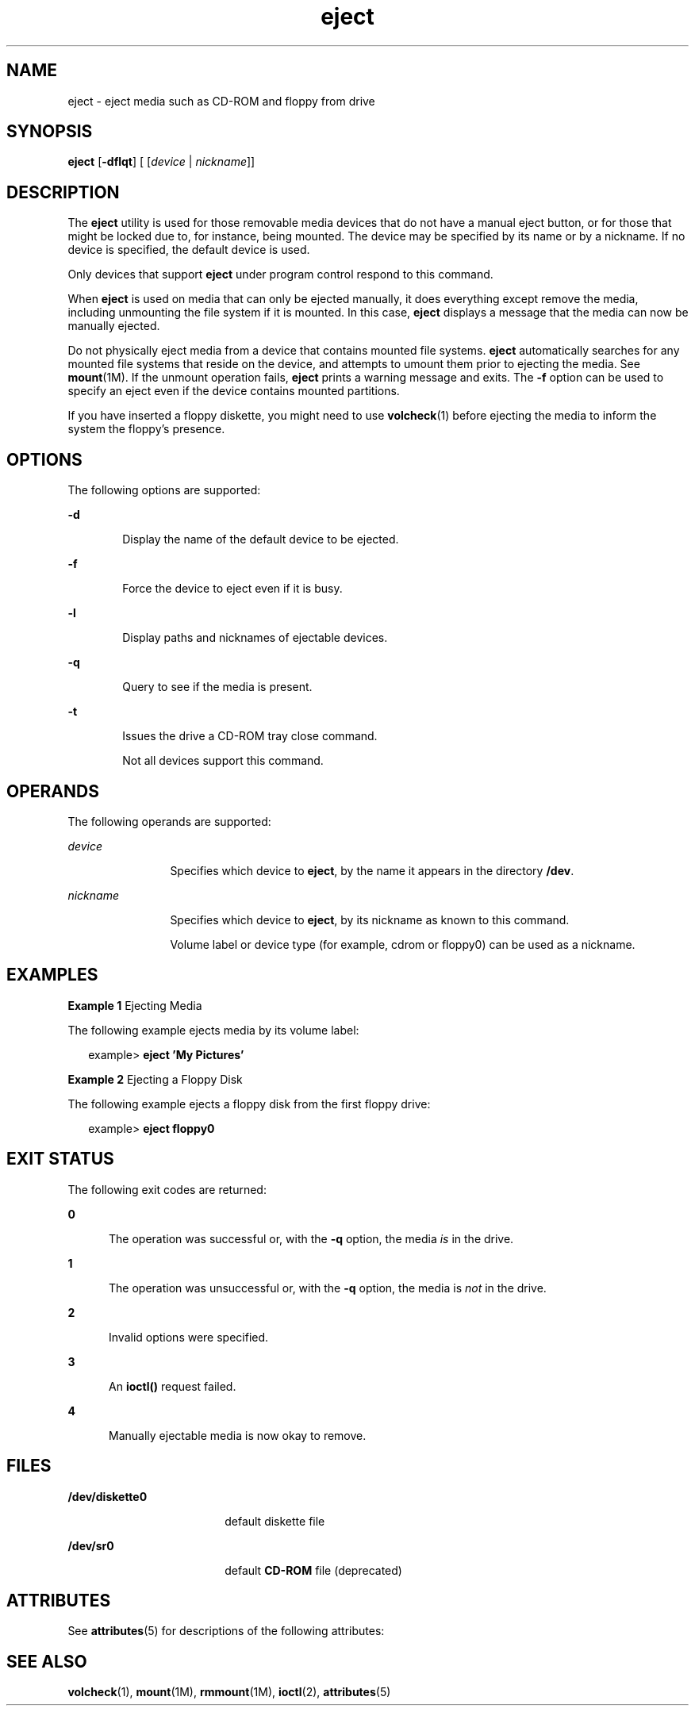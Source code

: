 '\" te
.\" CDDL HEADER START
.\"
.\" The contents of this file are subject to the terms of the
.\" Common Development and Distribution License (the "License").  
.\" You may not use this file except in compliance with the License.
.\"
.\" You can obtain a copy of the license at usr/src/OPENSOLARIS.LICENSE
.\" or http://www.opensolaris.org/os/licensing.
.\" See the License for the specific language governing permissions
.\" and limitations under the License.
.\"
.\" When distributing Covered Code, include this CDDL HEADER in each
.\" file and include the License file at usr/src/OPENSOLARIS.LICENSE.
.\" If applicable, add the following below this CDDL HEADER, with the
.\" fields enclosed by brackets "[]" replaced with your own identifying
.\" information: Portions Copyright [yyyy] [name of copyright owner]
.\"
.\" CDDL HEADER END
.\" Copyright (c) 2006, Sun Microsystems, Inc.
.TH eject 1 "18 Sep 2006" "SunOS 5.11" "User Commands"
.SH NAME
eject \- eject media such as CD-ROM and floppy from drive
.SH SYNOPSIS
.LP
.nf
\fBeject\fR  [\fB-dflqt\fR] [ [\fIdevice\fR | \fInickname\fR]]
.fi

.SH DESCRIPTION
.LP
The \fBeject\fR utility is used for those removable media devices that do not have a manual eject button, or for those that might be locked due to, for instance, being mounted. The device may be specified by its name or by a nickname. If no device is specified, the default device
is used.
.LP
Only devices that support \fBeject\fR under program control respond to this command.
.LP
When \fBeject\fR is used on media that can only be ejected manually, it does everything except remove the media, including unmounting the file system if it is mounted. In this case, \fBeject\fR displays a message that the media can now be manually ejected.
.LP
Do not physically eject media from a device that contains mounted file systems. \fBeject\fR automatically searches for any mounted file systems that reside on the device, and attempts to umount them prior to ejecting the media. See \fBmount\fR(1M). If the unmount operation fails, \fBeject\fR prints a warning message and exits. The \fB-f\fR option can be used to specify an eject even if the device contains mounted partitions.
.LP
If you have inserted a floppy diskette, you might need to use \fBvolcheck\fR(1) before ejecting the media to inform the system the floppy's presence.
.SH OPTIONS
.LP
The following options are supported:
.sp
.ne 2
.mk
.na
\fB\fB-d\fR\fR
.ad
.RS 6n
.rt  
Display the name of the default device to be ejected.
.RE

.sp
.ne 2
.mk
.na
\fB\fB-f\fR\fR
.ad
.RS 6n
.rt  
Force the device to eject even if it is busy.
.RE

.sp
.ne 2
.mk
.na
\fB\fB-l\fR\fR
.ad
.RS 6n
.rt  
Display paths and nicknames of ejectable devices.
.RE

.sp
.ne 2
.mk
.na
\fB\fB-q\fR\fR
.ad
.RS 6n
.rt  
Query to see if the media is present.
.RE

.sp
.ne 2
.mk
.na
\fB\fB-t\fR\fR
.ad
.RS 6n
.rt  
Issues the drive a CD-ROM tray close command. 
.sp
Not all devices support this command.
.RE

.SH OPERANDS
.LP
The following operands are supported:
.sp
.ne 2
.mk
.na
\fB\fIdevice\fR\fR
.ad
.RS 12n
.rt  
Specifies which device to \fBeject\fR, by the name it appears in the directory \fB/dev\fR.
.RE

.sp
.ne 2
.mk
.na
\fB\fInickname\fR\fR
.ad
.RS 12n
.rt  
Specifies which device to \fBeject\fR, by its nickname as known to this command.
.sp
Volume label or device type (for example, cdrom or floppy0) can be used as a nickname.
.RE

.SH EXAMPLES
.LP
\fBExample 1 \fREjecting Media
.LP
The following example ejects media by its volume label:

.sp
.in +2
.nf
example> \fBeject \&'My Pictures\&'\fR
.fi
.in -2
.sp

.LP
\fBExample 2 \fREjecting a Floppy Disk
.LP
The following example ejects a floppy disk from the first floppy drive:

.sp
.in +2
.nf
example> \fBeject floppy0\fR
.fi
.in -2
.sp

.SH EXIT STATUS
.LP
The following exit codes are returned:
.sp
.ne 2
.mk
.na
\fB\fB0\fR\fR
.ad
.RS 5n
.rt  
The operation was successful or, with the \fB-q\fR option, the media \fIis\fR in the drive.
.RE

.sp
.ne 2
.mk
.na
\fB\fB1\fR\fR
.ad
.RS 5n
.rt  
The operation was unsuccessful or, with the \fB-q\fR option, the media is \fInot\fR in the drive.
.RE

.sp
.ne 2
.mk
.na
\fB\fB2\fR\fR
.ad
.RS 5n
.rt  
Invalid options were specified.
.RE

.sp
.ne 2
.mk
.na
\fB\fB3\fR\fR
.ad
.RS 5n
.rt  
An \fBioctl()\fR request failed.
.RE

.sp
.ne 2
.mk
.na
\fB\fB4\fR\fR
.ad
.RS 5n
.rt  
Manually ejectable media is now okay to remove.
.RE

.SH FILES
.sp
.ne 2
.mk
.na
\fB\fB/dev/diskette0\fR\fR
.ad
.RS 18n
.rt  
default diskette file
.RE

.sp
.ne 2
.mk
.na
\fB\fB/dev/sr0\fR\fR
.ad
.RS 18n
.rt  
default \fBCD-ROM\fR file (deprecated)
.RE

.SH ATTRIBUTES
.LP
See \fBattributes\fR(5) for descriptions of the following attributes:
.sp

.sp
.TS
tab() box;
cw(2.75i) |cw(2.75i) 
lw(2.75i) |lw(2.75i) 
.
ATTRIBUTE TYPEATTRIBUTE VALUE
_
AvailabilitySUNWcsu
.TE

.SH SEE ALSO
.LP
\fBvolcheck\fR(1), \fBmount\fR(1M), \fBrmmount\fR(1M), \fBioctl\fR(2), \fBattributes\fR(5)
